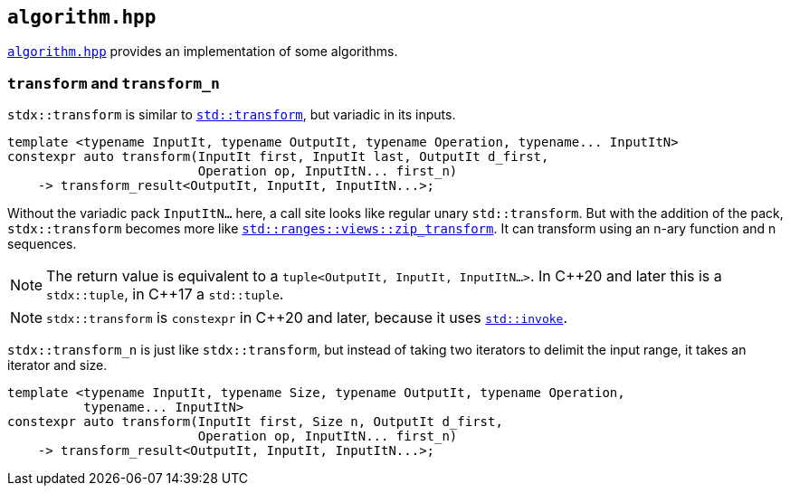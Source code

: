 
== `algorithm.hpp`

https://github.com/intel/cpp-std-extensions/blob/main/include/stdx/algorithm.hpp[`algorithm.hpp`]
provides an implementation of some algorithms.

=== `transform` and `transform_n`

`stdx::transform` is similar to
https://en.cppreference.com/w/cpp/algorithm/transform[`std::transform`], but
variadic in its inputs.

[source,cpp]
----
template <typename InputIt, typename OutputIt, typename Operation, typename... InputItN>
constexpr auto transform(InputIt first, InputIt last, OutputIt d_first,
                         Operation op, InputItN... first_n)
    -> transform_result<OutputIt, InputIt, InputItN...>;
----

Without the variadic pack `InputItN...` here, a call site looks like regular unary
`std::transform`. But with the addition of the pack, `stdx::transform` becomes
more like
https://en.cppreference.com/w/cpp/ranges/zip_transform_view[`std::ranges::views::zip_transform`].
It can transform using an n-ary function and n sequences.

NOTE: The return value is equivalent to a `tuple<OutputIt, InputIt, InputItN...>`.
In C\\++20 and later this is a `stdx::tuple`, in C++17 a `std::tuple`.

NOTE: `stdx::transform` is `constexpr` in C++20 and later, because it uses
https://en.cppreference.com/w/cpp/utility/functional/invoke[`std::invoke`].

`stdx::transform_n` is just like `stdx::transform`, but instead of taking two
iterators to delimit the input range, it takes an iterator and size.

[source,cpp]
----
template <typename InputIt, typename Size, typename OutputIt, typename Operation,
          typename... InputItN>
constexpr auto transform(InputIt first, Size n, OutputIt d_first,
                         Operation op, InputItN... first_n)
    -> transform_result<OutputIt, InputIt, InputItN...>;
----
